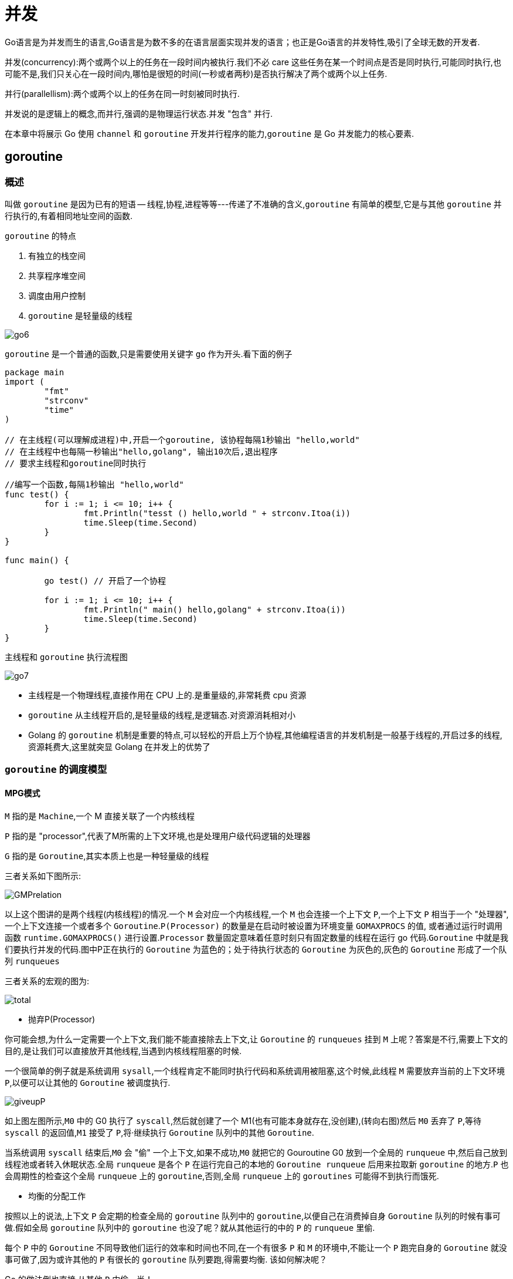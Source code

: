 [[go-concurrency]]
= 并发

Go语言是为并发而生的语言,Go语言是为数不多的在语言层面实现并发的语言；也正是Go语言的并发特性,吸引了全球无数的开发者.

并发(concurrency):两个或两个以上的任务在一段时间内被执行.我们不必 care 这些任务在某一个时间点是否是同时执行,可能同时执行,也可能不是,我们只关心在一段时间内,哪怕是很短的时间(一秒或者两秒)是否执行解决了两个或两个以上任务.

并行(parallellism):两个或两个以上的任务在同一时刻被同时执行.

并发说的是逻辑上的概念,而并行,强调的是物理运行状态.并发 "包含" 并行.

在本章中将展示 Go 使用 `channel` 和 `goroutine` 开发并行程序的能力,`goroutine` 是 Go 并发能力的核心要素.

[[go-concurrency-goroutine]]
== goroutine

[[go-concurrency-goroutine-overview]]
=== 概述

叫做 `goroutine` 是因为已有的短语 -- 线程,协程,进程等等---传递了不准确的含义,`goroutine` 有简单的模型,它是与其他 `goroutine` 并行执行的,有着相同地址空间的函数.

`goroutine` 的特点

. 有独立的栈空间
. 共享程序堆空间
. 调度由用户控制
. `goroutine` 是轻量级的线程

image::{base-images}/go6.png[]

`goroutine` 是一个普通的函数,只是需要使用关键字 `go` 作为开头.看下面的例子

[source,go]
----
package main
import (
	"fmt"
	"strconv"
	"time"
)

// 在主线程(可以理解成进程)中,开启一个goroutine, 该协程每隔1秒输出 "hello,world"
// 在主线程中也每隔一秒输出"hello,golang", 输出10次后,退出程序
// 要求主线程和goroutine同时执行

//编写一个函数,每隔1秒输出 "hello,world"
func test() {
	for i := 1; i <= 10; i++ {
		fmt.Println("tesst () hello,world " + strconv.Itoa(i))
		time.Sleep(time.Second)
	}
}

func main() {

	go test() // 开启了一个协程

	for i := 1; i <= 10; i++ {
		fmt.Println(" main() hello,golang" + strconv.Itoa(i))
		time.Sleep(time.Second)
	}
}
----

主线程和 `goroutine` 执行流程图

image::{base-images}/go7.png[]

* 主线程是一个物理线程,直接作用在 CPU 上的.是重量级的,非常耗费 cpu 资源
* `goroutine` 从主线程开启的,是轻量级的线程,是逻辑态.对资源消耗相对小
* Golang 的 `goroutine` 机制是重要的特点,可以轻松的开启上万个协程,其他编程语言的并发机制是一般基于线程的,开启过多的线程,资源耗费大,这里就突显 Golang 在并发上的优势了

[[go-concurrency-goroutine-model]]
=== `goroutine` 的调度模型

==== MPG模式

`M` 指的是 `Machine`,一个 M 直接关联了一个内核线程

`P` 指的是 "processor",代表了M所需的上下文环境,也是处理用户级代码逻辑的处理器

`G` 指的是 `Goroutine`,其实本质上也是一种轻量级的线程

三者关系如下图所示:

image::{base-images}/GMPrelation.png[]

以上这个图讲的是两个线程(内核线程)的情况.一个 `M` 会对应一个内核线程,一个 `M` 也会连接一个上下文 `P`,一个上下文 `P` 相当于一个 "处理器",一个上下文连接一个或者多个 `Goroutine`.`P(Processor)` 的数量是在启动时被设置为环境变量 `GOMAXPROCS` 的值,
或者通过运行时调用函数 `runtime.GOMAXPROCS()` 进行设置.`Processor` 数量固定意味着任意时刻只有固定数量的线程在运行 go 代码.`Goroutine` 中就是我们要执行并发的代码.图中P正在执行的 `Goroutine` 为蓝色的；处于待执行状态的 `Goroutine` 为灰色的,灰色的 `Goroutine` 形成了一个队列 `runqueues`

三者关系的宏观的图为:

image::{base-images}/total.png[]

* 抛弃P(Processor)

你可能会想,为什么一定需要一个上下文,我们能不能直接除去上下文,让 `Goroutine` 的 `runqueues` 挂到 `M` 上呢？答案是不行,需要上下文的目的,是让我们可以直接放开其他线程,当遇到内核线程阻塞的时候.

一个很简单的例子就是系统调用 `sysall`,一个线程肯定不能同时执行代码和系统调用被阻塞,这个时候,此线程 `M` 需要放弃当前的上下文环境 `P`,以便可以让其他的 `Goroutine` 被调度执行.

image::{base-images}/giveupP.png[]

如上图左图所示,`M0` 中的 G0 执行了 `syscall`,然后就创建了一个 M1(也有可能本身就存在,没创建),(转向右图)然后 `M0` 丢弃了 `P`,等待 `syscall` 的返回值,`M1` 接受了 `P`,将·继续执行 `Goroutine` 队列中的其他 `Goroutine`.

当系统调用 `syscall` 结束后,`M0` 会 "偷" 一个上下文,如果不成功,`M0` 就把它的 Gouroutine G0 放到一个全局的 `runqueue` 中,然后自己放到线程池或者转入休眠状态.全局 `runqueue` 是各个 `P` 在运行完自己的本地的 `Goroutine runqueue` 后用来拉取新 `goroutine` 的地方.`P` 也会周期性的检查这个全局 `runqueue` 上的 `goroutine`,否则,全局 `runqueue` 上的 `goroutines` 可能得不到执行而饿死.

* 均衡的分配工作

按照以上的说法,上下文 `P` 会定期的检查全局的 `goroutine` 队列中的 `goroutine`,以便自己在消费掉自身 `Goroutine` 队列的时候有事可做.假如全局 `goroutine` 队列中的 `goroutine` 也没了呢？就从其他运行的中的 `P` 的 `runqueue` 里偷.

每个 `P` 中的 `Goroutine` 不同导致他们运行的效率和时间也不同,在一个有很多 `P` 和 `M` 的环境中,不能让一个 `P` 跑完自身的 `Goroutine` 就没事可做了,因为或许其他的 `P` 有很长的 `goroutine` 队列要跑,得需要均衡.
该如何解决呢？

Go 的做法倒也直接,从其他 `P` 中偷一半！

image::{base-images}/stealwork.png[]

https://i6448038.github.io/2017/12/04/golang-concurrency-principle[Go并发原理]

[[go-concurrency-channel]]
== channel

[[go-concurrency-channel-overview]]
=== 概述

`channel` 是 Go 语言中的一个非常重要的特性,通道类型是 Go 自带的,相当于是一个先进先出的队列,同时唯一一个可以满足并发安全性的类型.声明一个通道类型变量的时候,首先需要确定通道类型的元素类型,然后还要确定通道的容量,当然默认容量是 `0`.


==== 定义/声明 channel

====
[source,go]
----
var 变量名 chan 数据类型
----
`channel` 是引用类型

`channel` 必须初始化才能写入数据,即 `make` 后才能使用

管道是有类型的,例如: `var intChar chan int` 只能写入整数 `int`
====

==== 初始化

====
[source,go]
----
unBufferChan := make(chan int)  // <1>
bufferChan := make(chan int, N) // <2>
----
<1> 创建的是无缓冲 `channel`
<2> 创建的是缓冲 `channel`.如果使用 `channel` 之前没有 make,会出现 dead lock 错误.
====

==== channel 读写操作

[source,go]
----
ch := make(chan int, 10)

// 读操作
x <- ch

// 写操作
ch <- x
----

* `channel` 中只能存放指定的数据类型
* `channel` 的数据放满后,就不能再放入了
* 如果从 `channel` 取出数据后,可以继续放入
* 再没有使用 `goroutine` 的情况下,如果 `channel` 数据取完了,再取,就会报 dead lock

==== channel 种类

`channel` 分为无缓冲 `channel` 和有缓冲 `channel`.两者的区别如下:

* 无缓冲:发送和接收动作是同时发生的.如果没有 `goroutine` 读取 `channel (<- channel)`,则发送者 `(channel <-)` 会一直阻塞.

image::{base-images}/unbufferedchannel.png[]

* 缓冲:缓冲 `channel` 类似一个有容量的队列.当队列满的时候发送者会阻塞；当队列空的时候接收者会阻塞.

image::{base-images}/bufferedchannel.png[]

==== 关闭 channel

使用 <<go-function-infunction>> `close` 可以关闭 `channel`,当 `channel` 关闭后,就不能再向 `channel` 写数据了,但是仍然可以从该 `channel` 读取数据
[source,go]
----
ch := make(chan int)

// 关闭
close(ch)
----

. 重复关闭 `channel` 会导致 `panic`.
. 向关闭的 `channel` 发送数据会 `panic`.
. 从关闭的 `channel` 读数据不会 `panic`,但是读出的数据是 `channel` 类似的默认值,比如 chan int 类型的 `channel` 关闭之后读取到的值为 `0`.

==== channel 遍历

`channel` 支持 `for-range` 的方式进行遍历,但是注意两个细节

. 在遍历时,如果 `channel` 没有关闭,则会出现 dead lock 错误
. 在遍历时,如果 `channel` 已经关闭,则会正常遍历数据,遍历完成后,就会退出遍历

[source,go]
----
package main
import (
	"fmt"
)

func main() {

	intChan := make(chan int, 3)
	intChan<- 100
	intChan<- 200
	close(intChan) // close
	//这是不能够再写入数到channel
	//intChan<- 300
	fmt.Println("okook~")
	//当管道关闭后,读取数据是可以的
	n1 := <-intChan
	fmt.Println("n1=", n1)


	//遍历管道
	intChan2 := make(chan int, 100)
	for i := 0; i < 100; i++ {
		intChan2<- i * 2  //放入100个数据到管道
	}

	//遍历管道不能使用普通的 for 循环
	// for i := 0; i < len(intChan2); i++ {

	// }
	//在遍历时,如果channel没有关闭,则会出现deadlock的错误
	//在遍历时,如果channel已经关闭,则会正常遍历数据,遍历完后,就会退出遍历
	close(intChan2)
	for v := range intChan2 {
		fmt.Println("v=", v)
	}
}
----

[[go-concurrency-channel-usage]]
=== 应用

==== 示例一

请使用 `goroutine` 和 `channel` 协同完成下面的案例

. 开启一个 writeData `goroutine` ,向 intChan `channel` 中写入 50 个整数
. 开启一个 readData `goroutine`,从 iniChan `channel` 中读取 writeData 写入的数据
. 注意: writeData 和 readData 操作的是同一个 `channel`
. 主线程需要等待 writeData 和 readData `goroutine` 都完成时才退出

[source,go]
----
package main

import "fmt"


func writeData(intChan chan int){
	for i := 0; i< 50; i++ {
		intChan <- i
		fmt.Println("writeData",i)
	}
	close(intChan)
}

func readData(intChan chan int,exitChan chan bool){
	for {
		v,ok := <- intChan
		if !ok {
			break
		}
		fmt.Printf("读到的数据=%v\n",v)
	}

	exitChan <- true

	close(exitChan)
}

func main(){
	intChan := make(chan int,50)
	exitChan := make(chan bool,1)

	go writeData(intChan)

	go readData(intChan,exitChan)

	for {
		_,ok := <- exitChan
		if !ok {
			break
		}
	}
}
----

==== 示例二

统计 1-200000 的数字中,那些是素数.

[source,go,indent=0,subs="verbatim,quotes",role="primary"]
.使用 goroutine 和 channel
----
package main
import (
"fmt"
"time"
)



//向 intChan放入 1-8000 个数
func putNum(intChan chan int) {

	for i := 1; i <= 8000; i++ {
		intChan<- i
	}

	//关闭intChan
	close(intChan)
}

// 从 intChan取出数据,并判断是否为素数,如果是,就
// 	//放入到primeChan
func primeNum(intChan chan int, primeChan chan int, exitChan chan bool) {

	//使用for 循环
	// var num int
	var flag bool //
	for {
		//time.Sleep(time.Millisecond * 10)
		num, ok := <-intChan //intChan 取不到..

		if !ok {
			break
		}
		flag = true //假设是素数
		//判断num是不是素数
		for i := 2; i < num; i++ {
			if num % i == 0 {//说明该num不是素数
				flag = false
				break
			}
		}

		if flag {
			//将这个数就放入到primeChan
			primeChan<- num
		}
	}

	fmt.Println("有一个primeNum 协程因为取不到数据,退出")
	//这里我们还不能关闭 primeChan
	//向 exitChan 写入true
	exitChan<- true

}

func main() {

	intChan := make(chan int , 1000)
	primeChan := make(chan int, 20000)//放入结果
	//标识退出的管道
	exitChan := make(chan bool, 8) // 4个



	start := time.Now().UnixNano()

	//开启一个协程,向 intChan放入 1-8000个数
	go putNum(intChan)
	//开启4个协程,从 intChan取出数据,并判断是否为素数,如果是,就
	//放入到primeChan
	for i := 0; i < 8; i++ {
		go primeNum(intChan, primeChan, exitChan)
	}

	//这里我们主线程,进行处理
	//直接
	go func(){
		for i := 0; i < 8; i++ {
			<-exitChan
		}

		end := time.Now().UnixNano()
		fmt.Println("使用协程耗时=", end - start,"ns")

		//当我们从exitChan 取出了4个结果,就可以放心的关闭 prprimeChan
		close(primeChan)
	}()


	//遍历我们的 primeChan ,把结果取出
	for {
		res, ok := <-primeChan
		if !ok{
			break
		}
		//将结果输出
		fmt.Printf("素数=%d\n", res)
	}

	fmt.Println("main线程退出")

}
----
.传统方式
[source,go,indent=0,subs="verbatim,quotes",role="secondary"]
----
package main
import (
	"time"
	"fmt"
)

func main() {

		start := time.Now().Unix()
		for num := 1; num <= 80000; num++ {

			flag := true //假设是素数
			//判断num是不是素数
			for i := 2; i < num; i++ {
				if num % i == 0 {//说明该num不是素数
					flag = false
					break
				}
			}

			if flag {
				//将这个数就放入到primeChan
				//primeChan<- num
			}

		}
		end := time.Now().Unix()
		fmt.Println("普通的方法耗时=", end - start)

}
----

=== 注意事项

. `channel` 可以声明为只读,或者只写
+
[source,go]
----
package main
import (
	"fmt"
)

func main() {
	//管道可以声明为只读或者只写

	//1. 在默认情况下下,管道是双向
	//var chan1 chan int //可读可写

	//2 声明为只写
	var chan2 chan<- int
	chan2 = make(chan int, 3)
	chan2<- 20
	//num := <-chan2 //error

	fmt.Println("chan2=", chan2)

	//3. 声明为只读
	var chan3 <-chan int
	num2 := <-chan3
	//chan3<- 30 //err
	fmt.Println("num2", num2)

}
----
. 使用 `select` 可以解决从 `channel` 取数据阻塞的问题
+
[source,go]
----
package main
import (
	"fmt"
	"time"
)

func main() {

	//使用select可以解决从管道取数据的阻塞问题

	//1.定义一个管道 10个数据int
	intChan := make(chan int, 10)
	for i := 0; i < 10; i++ {
		intChan<- i
	}
	//2.定义一个管道 5个数据string
	stringChan := make(chan string, 5)
	for i := 0; i < 5; i++ {
		stringChan <- "hello" + fmt.Sprintf("%d", i)
	}

	//传统的方法在遍历管道时,如果不关闭会阻塞而导致 deadlock

	//问题,在实际开发中,可能我们不好确定什么关闭该管道.
	//可以使用select 方式可以解决
	//label:
	for {
		select {
			//注意: 这里,如果intChan一直没有关闭,不会一直阻塞而deadlock
			//,会自动到下一个case匹配
			case v := <-intChan :
				fmt.Printf("从intChan读取的数据%d\n", v)
				time.Sleep(time.Second)
			case v := <-stringChan :
				fmt.Printf("从stringChan读取的数据%s\n", v)
				time.Sleep(time.Second)
			default :
				fmt.Printf("都取不到了,不玩了, 程序员可以加入逻辑\n")
				time.Sleep(time.Second)
				return
				//break label
		}
	}
}
----
. `goroutine` 中使用 `recover` ,解决 `channel` 中出现的 `panic`,导致程序崩溃的问题
+
[source,go]
----
package main
import (
	"fmt"
	"time"
)

//函数
func sayHello() {
	for i := 0; i < 10; i++ {
		time.Sleep(time.Second)
		fmt.Println("hello,world")
	}
}
//函数
func test() {
	//这里我们可以使用defer + recover
	defer func() {
		//捕获test抛出的panic
		if err := recover(); err != nil {
			fmt.Println("test() 发生错误", err)
		}
	}()
	//定义了一个map
	var myMap map[int]string
	myMap[0] = "golang" //error
}

func main() {

	go sayHello()
	go test()


	for i := 0; i < 10; i++ {
		fmt.Println("main() ok=", i)
		time.Sleep(time.Second)
	}

}
----